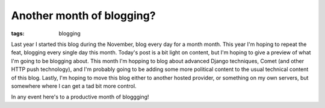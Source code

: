 
Another month of blogging?
==========================

:tags: blogging

Last year I started this blog during the November, blog every day for a month month.  This year I'm hoping to repeat the feat, blogging every single day this month.  Today's post is a bit light on content, but I'm hoping to give a preview of what I'm going to be blogging about.  This month I'm hopping to blog about advanced Django techniques, Comet (and other HTTP push technology), and I'm probably going to be adding some more political content to the usual technical content of this blog.  Lastly, I'm hoping to move this blog either to another hosted provider, or something on my own servers, but somewhere where I can get a tad bit more control.

In any event here's to a productive month of bloggging!
